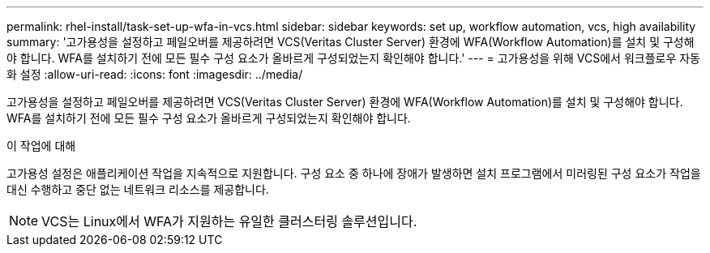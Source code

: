 ---
permalink: rhel-install/task-set-up-wfa-in-vcs.html 
sidebar: sidebar 
keywords: set up, workflow automation, vcs, high availability 
summary: '고가용성을 설정하고 페일오버를 제공하려면 VCS(Veritas Cluster Server) 환경에 WFA(Workflow Automation)를 설치 및 구성해야 합니다. WFA를 설치하기 전에 모든 필수 구성 요소가 올바르게 구성되었는지 확인해야 합니다.' 
---
= 고가용성을 위해 VCS에서 워크플로우 자동화 설정
:allow-uri-read: 
:icons: font
:imagesdir: ../media/


[role="lead"]
고가용성을 설정하고 페일오버를 제공하려면 VCS(Veritas Cluster Server) 환경에 WFA(Workflow Automation)를 설치 및 구성해야 합니다. WFA를 설치하기 전에 모든 필수 구성 요소가 올바르게 구성되었는지 확인해야 합니다.

.이 작업에 대해
고가용성 설정은 애플리케이션 작업을 지속적으로 지원합니다. 구성 요소 중 하나에 장애가 발생하면 설치 프로그램에서 미러링된 구성 요소가 작업을 대신 수행하고 중단 없는 네트워크 리소스를 제공합니다.


NOTE: VCS는 Linux에서 WFA가 지원하는 유일한 클러스터링 솔루션입니다.
